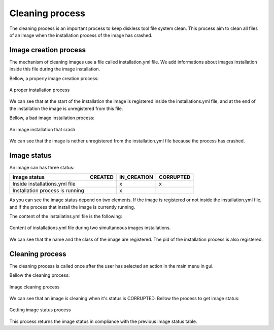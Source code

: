 Cleaning process
======================

The cleaning process is an important process to keep diskless tool file system clean. This process aim to clean all files of an image when the installation process of the image has crashed.

Image creation process
----------------------

The mechanism of cleaning images use a file called installation.yml file. We add informations about images installation inside this file during the image installation.

Bellow, a properly image creation process:

.. figure::  ./images/proper_installation.png
   :align:   center

   A proper installation process

We can see that at the start of the installation the image is registered inside the installations.yml file, and at the end of the installation the image is unregistered from this file.

Bellow, a bad image installation process:

.. figure::  ./images/bad_installation.png
   :align:   center

   An image installation that crash 
   
We can see that the image is nether unregistered from the installation.yml file because the process has crashed.

Image status
----------------------

An image can has three status:

+----------------------------------------+------------+------------+-----------+
| Image status                           | CREATED    | IN_CREATION| CORRUPTED |
+========================================+============+============+===========+
| Inside installations.yml file          |            |     x      |     x     |
+----------------------------------------+------------+------------+-----------+
| Installation process is running        |            |     x      |           |
+----------------------------------------+------------+------------+-----------+

As you can see the image status depend on two elements. If the image is registered or not inside the installation.yml file, and if the process that install the image is currently running.

The content of the installatins.yml file is the following:

.. figure::  ./images/installation_file.png
   :align:   center

   Content of installations.yml file during two simultaneous images installations.

We can see that the name and the class of the image are registered. The pid of the installation process is also registered.

Cleaning process
----------------------

The cleaning process is called once after the user has selected an action in the main menu in gui.

Bellow the cleaning process:

.. figure::  ./images/clean_installations.SVG
   :align:   center
   
   Image cleaning process
   
We can see that an image is cleaning when it's status is CORRUPTED. Bellow the process to get image status:

.. figure::  ./images/get_image_status.SVG
   :align:   center
   
   Getting image status process
   
This process returns the image status in compliance with the previous image status table.


